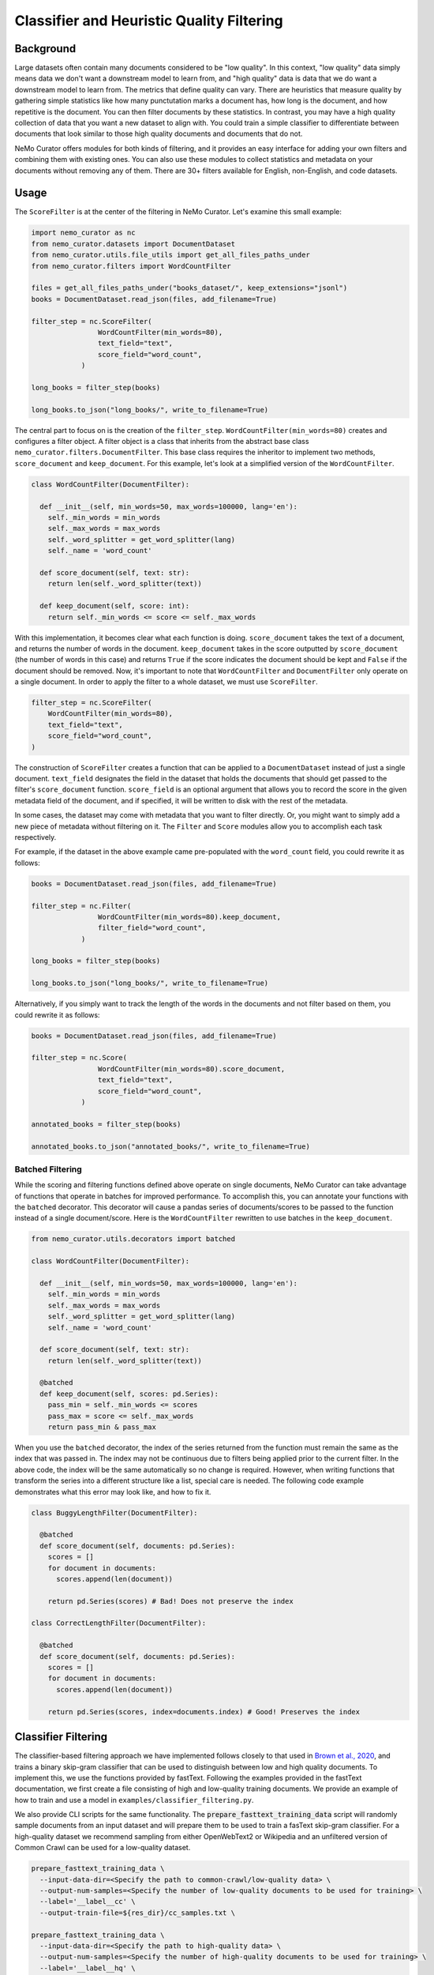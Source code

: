 
.. _data-curator-qualityfiltering:

============================================
Classifier and Heuristic Quality Filtering
============================================

-----------------------------------------
Background
-----------------------------------------

Large datasets often contain many documents considered to be "low quality".
In this context, "low quality" data simply means data we don't want a downstream model to learn from, and "high quality" data is data that we do want a downstream model to learn from.
The metrics that define quality can vary.
There are heuristics that measure quality by gathering simple statistics like how many punctutation marks a document has, how long is the document, and how repetitive is the document.
You can then filter documents by these statistics.
In contrast, you may have a high quality collection of data that you want a new dataset to align with.
You could train a simple classifier to differentiate between documents that look similar to those high quality documents and documents that do not.

NeMo Curator offers modules for both kinds of filtering, and it provides an easy interface for adding your own filters and combining them with existing ones.
You can also use these modules to collect statistics and metadata on your documents without removing any of them.
There are 30+ filters available for English, non-English, and code datasets.

-----------------------------------------
Usage
-----------------------------------------

The ``ScoreFilter`` is at the center of the filtering in NeMo Curator.
Let's examine this small example:

.. code-block:: python

    import nemo_curator as nc
    from nemo_curator.datasets import DocumentDataset
    from nemo_curator.utils.file_utils import get_all_files_paths_under
    from nemo_curator.filters import WordCountFilter

    files = get_all_files_paths_under("books_dataset/", keep_extensions="jsonl")
    books = DocumentDataset.read_json(files, add_filename=True)

    filter_step = nc.ScoreFilter(
                    WordCountFilter(min_words=80),
                    text_field="text",
                    score_field="word_count",
                )

    long_books = filter_step(books)

    long_books.to_json("long_books/", write_to_filename=True)

The central part to focus on is the creation of the ``filter_step``.
``WordCountFilter(min_words=80)`` creates and configures a filter object.
A filter object is a class that inherits from the abstract base class ``nemo_curator.filters.DocumentFilter``.
This base class requires the inheritor to implement two methods, ``score_document`` and ``keep_document``.
For this example, let's look at a simplified version of the ``WordCountFilter``.

.. code-block:: python

  class WordCountFilter(DocumentFilter):

    def __init__(self, min_words=50, max_words=100000, lang='en'):
      self._min_words = min_words
      self._max_words = max_words
      self._word_splitter = get_word_splitter(lang)
      self._name = 'word_count'

    def score_document(self, text: str):
      return len(self._word_splitter(text))

    def keep_document(self, score: int):
      return self._min_words <= score <= self._max_words

With this implementation, it becomes clear what each function is doing.
``score_document`` takes the text of a document, and returns the number of words in the document.
``keep_document`` takes in the score outputted by ``score_document`` (the number of words in this case) and returns ``True`` if the score indicates the document should be kept and ``False`` if the document should be removed.
Now, it's important to note that ``WordCountFilter`` and ``DocumentFilter`` only operate on a single document.
In order to apply the filter to a whole dataset, we must use ``ScoreFilter``.

.. code-block:: python

  filter_step = nc.ScoreFilter(
      WordCountFilter(min_words=80),
      text_field="text",
      score_field="word_count",
  )

The construction of ``ScoreFilter`` creates a function that can be applied to a ``DocumentDataset`` instead of just a single document.
``text_field`` designates the field in the dataset that holds the documents that should get passed to the filter's ``score_document`` function.
``score_field`` is an optional argument that allows you to record the score in the given metadata field of the document, and if specified, it will be written to disk with the rest of the metadata.

In some cases, the dataset may come with metadata that you want to filter directly. Or, you might want to simply add a new piece of metadata without filtering on it.
The ``Filter`` and ``Score`` modules allow you to accomplish each task respectively.

For example, if the dataset in the above example came pre-populated with the ``word_count`` field, you could rewrite it as follows:

.. code-block:: python

    books = DocumentDataset.read_json(files, add_filename=True)

    filter_step = nc.Filter(
                    WordCountFilter(min_words=80).keep_document,
                    filter_field="word_count",
                )

    long_books = filter_step(books)

    long_books.to_json("long_books/", write_to_filename=True)

Alternatively, if you simply want to track the length of the words in the documents and not filter based on them, you could rewrite it as follows:

.. code-block:: python

    books = DocumentDataset.read_json(files, add_filename=True)

    filter_step = nc.Score(
                    WordCountFilter(min_words=80).score_document,
                    text_field="text",
                    score_field="word_count",
                )

    annotated_books = filter_step(books)

    annotated_books.to_json("annotated_books/", write_to_filename=True)


############################
Batched Filtering
############################

While the scoring and filtering functions defined above operate on single documents, NeMo Curator can take advantage of functions that operate in batches for improved performance.
To accomplish this, you can annotate your functions with the ``batched`` decorator.
This decorator will cause a pandas series of documents/scores to be passed to the function instead of a single document/score.
Here is the ``WordCountFilter`` rewritten to use batches in the ``keep_document``.

.. code-block:: python

  from nemo_curator.utils.decorators import batched

  class WordCountFilter(DocumentFilter):

    def __init__(self, min_words=50, max_words=100000, lang='en'):
      self._min_words = min_words
      self._max_words = max_words
      self._word_splitter = get_word_splitter(lang)
      self._name = 'word_count'

    def score_document(self, text: str):
      return len(self._word_splitter(text))

    @batched
    def keep_document(self, scores: pd.Series):
      pass_min = self._min_words <= scores
      pass_max = score <= self._max_words
      return pass_min & pass_max

When you use the ``batched`` decorator, the index of the series returned from the function must remain the same as the index that was passed in.
The index may not be continuous due to filters being applied prior to the current filter.
In the above code, the index will be the same automatically so no change is required.
However, when writing functions that transform the series into a different structure like a list, special care is needed.
The following code example demonstrates what this error may look like, and how to fix it.

.. code-block:: python

  class BuggyLengthFilter(DocumentFilter):

    @batched
    def score_document(self, documents: pd.Series):
      scores = []
      for document in documents:
        scores.append(len(document))

      return pd.Series(scores) # Bad! Does not preserve the index

  class CorrectLengthFilter(DocumentFilter):

    @batched
    def score_document(self, documents: pd.Series):
      scores = []
      for document in documents:
        scores.append(len(document))

      return pd.Series(scores, index=documents.index) # Good! Preserves the index


-----------------------------------------
Classifier Filtering
-----------------------------------------

The classifier-based filtering approach we have implemented follows closely to that used in `Brown et al., 2020 <https://arxiv.org/abs/2005.14165>`_,
and trains a binary skip-gram classifier that can be used to distinguish between low and high quality documents. To implement this, we use the
functions provided by fastText. Following the examples provided in the fastText documentation, we first create a file consisting of
high and low-quality training documents. We provide an example of how to train and use a model in ``examples/classifier_filtering.py``.

We also provide CLI scripts for the same functionality. The :code:`prepare_fasttext_training_data` script will randomly sample documents
from an input dataset and will prepare them to be used to train a fasText skip-gram classifier. For a high-quality dataset we recommend sampling from
either OpenWebText2 or Wikipedia and an unfiltered version of Common Crawl can be used for a low-quality dataset.

.. code-block:: bash

    prepare_fasttext_training_data \
      --input-data-dir=<Specify the path to common-crawl/low-quality data> \
      --output-num-samples=<Specify the number of low-quality documents to be used for training> \
      --label='__label__cc' \
      --output-train-file=${res_dir}/cc_samples.txt \

    prepare_fasttext_training_data \
      --input-data-dir=<Specify the path to high-quality data> \
      --output-num-samples=<Specify the number of high-quality documents to be used for training> \
      --label='__label__hq' \
      --output-train-file=${res_dir}/hq_samples.txt \

Once the samples have been prepared and written to :code:`.txt` files, users can use the :code:`train_fasttext` script that reads in the samples within the :code:`.txt` files
in order to train a quality classifier. :code:`train_fasttext` will read in all of the samples within the :code:`.txt` files, split the data into training and
validation sets and train the binary skip-gram classifier. After training, it evaluates the model on the validation samples and writes the predictions
to a jsonl file prints the confusion matrix to stdout.

.. code-block:: bash

    train_fasttext \
      --fasttext-files-dir=${res_dir} \
      --output-train-file=${res_dir}/fasttext_samples.train \
      --output-validation-file=${res_dir}/fasttext_samples.valid \
      --output-model=${res_dir}/cc_filter_test.bin \
      --output-predictions=${res_dir}/preds.jsonl

Finally, with the model trained and able to provide quality scores, it can be used to for quality filtering. Similar to how
:code:`filter_documents` performs language identification with the fastText model :code:`lid.176.bin`, we provide a default config that can
be used for classifier-based quality filtering with a fastText model. Additionally, this filter implements Pareto-based sampling approach
as is described in `Brown et al., 2020 <https://arxiv.org/abs/2005.14165>`_.

.. code-block:: bash

    filter_documents \
      --input-data-dir=<Specify the path to common-crawl/uncurated data> \
      --filter-config-file=./config/fasttext_quality_filter.yaml \
      --output-retained-document-dir=<Output directory to which high-quality documents will be written> \
      --output-removed-document-dir=<Output directory to which low-quality documents will be written> \
      --log-dir=${log_dir}/fasttext_classifier \

-----------------------------------------
Heuristic Filtering
-----------------------------------------

As with other filtering steps, the heuristic-based filtering in NeMo Curator can be carried out using ``ScoreFilter`` or the :code:`filter_documents`
utility. Filters can be chained in NeMo Curator using ``Sequential`` as follows.

.. code-block:: python

    filter_step = nc.Sequential([
        ScoreFilter(
            WordCountFilter(min_words=80),
            score_field="word_count",
        ),
        ScoreFilter(IncompleteStoryFilter()),
        ScoreFilter(RepeatingTopNGramsFilter(n=2, max_repeating_ngram_ratio=0.2)),
        ScoreFilter(RepeatingTopNGramsFilter(n=3, max_repeating_ngram_ratio=0.18)),
        ScoreFilter(RepeatingTopNGramsFilter(n=4, max_repeating_ngram_ratio=0.16)),
    ])

The filter config file :code:`config/heuristic_filter.yaml` provides a generic list of heuristic filters that have been tested
and shown to provide documents that when used for training, lead to improvements in language model downstream task performance.
The filters are general enough that users should feel free to remove certain filters within the cascade of filters and experiment
with the results of different filter configurations/parameters.

Additionally, these filters have been used for curating high-quality non-English documents. However, it is advised that when applying
to non-English data that users write out the document scores by specifying the :code:`--document-score-dir` argument. This will allow users to
examine if a particular filter is responsible for undesirably removing many documents from a corpus.

.. code-block:: bash

    filter_documents \
      --input-data-dir=<Specify path to input dataset> \
      --filter-config-file=./config/heuristic_filter_en.yaml \
      --output-retained-document-dir=<Output directory to which high-quality documents will be written> \
      --output-removed-document-dir=<Output directory to which low-quality documents will be written> \
      --output-document-score-dir=<Output directory to which document scores will be written> \
      --log-dir=${log_dir}/heuristic_filter
